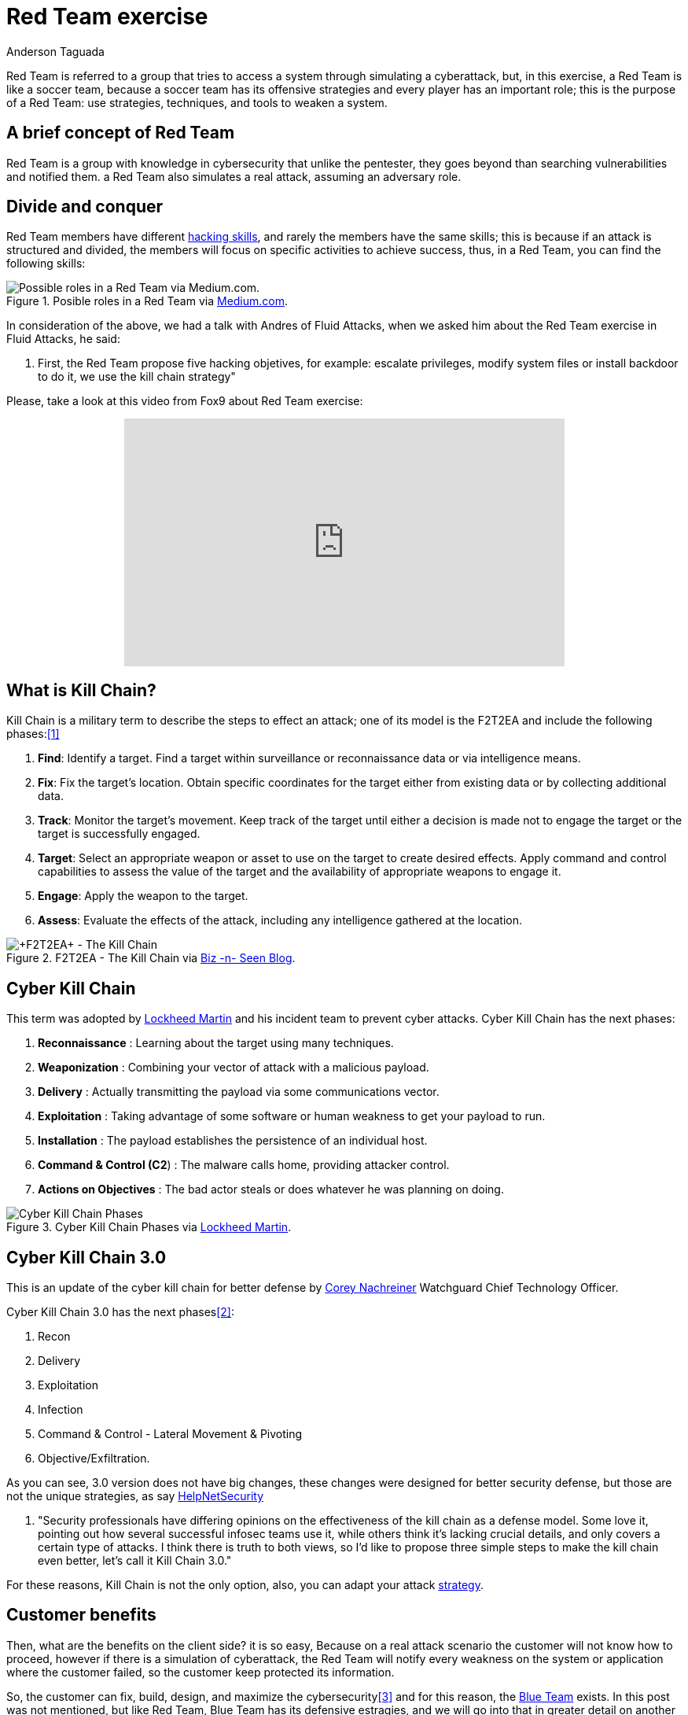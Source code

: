 :slug: red-team-exercise/
:date: 2019-09-18
:category: documentation
:subtitle: What is a Red Team Exercise?
:tags: security, testing
:image: cover.png
:alt: Foosball red vs blue. Photo by Stefan Steinbauer on Unsplash: https://unsplash.com/photos/va-B5dBbpr4
:description: In this blog will be provided information on a Red Team exercise, for the reader to have a general context about what does a Red Team, also called Red Team exercise; we will mention the main strategy used in a Red Team exercise, also the benefits from this exercise to the customer.
:keywords: Redteam, Pentesting, Attack, KillChain, Hacking, Bussiness.
:author: Anderson Taguada
:writer: anders2d
:name: Anderson Taguada
:about1: Software Engineering undergrad student
:about2: "Test" -Anonymous Tester

= Red Team exercise

Red Team is referred to a group
that tries to access a system
through simulating a cyberattack,
but, in this exercise, a Red Team is like a soccer team,
because a soccer team has its offensive strategies
and every player has an important role;
this is the purpose of a Red Team:
use strategies, techniques, and tools to weaken a system.


== A brief concept of Red Team

Red Team is a group with knowledge in cybersecurity
that unlike the pentester,
they goes beyond than searching vulnerabilities and notified them.
a Red Team also simulates a real attack, assuming an adversary role.


== Divide and conquer

Red Team members have different link:https://www.tutorialspoint.com/ethical_hacking/ethical_hacking_skills.htm[hacking skills],
and rarely the members have the same skills;
this is because if an attack is structured and divided,
the members will focus on specific activities to achieve success,
thus, in a Red Team, you can find the following skills:

.Posible roles in a Red Team via link:https://medium.com/@redteamwrangler/how-do-i-prepare-to-join-a-red-team-d74ffb5fdbe6[Medium.com].
image::skillredteam.png[Possible roles in a Red Team via Medium.com.]

In consideration of the above,
we had a talk with Andres of +Fluid Attacks+,
when we asked him about the Red Team exercise
in +Fluid Attacks+, he said:
[role="fluid-qanda"]
  . First, the Red Team propose five hacking objetives,
  for example: escalate privileges, modify system files or install backdoor
  to do it, we use the kill chain strategy"

Please, take a look at this video from +Fox9+ about Red Team exercise:

++++
<div style="text-align: center;">
<iframe width="560" height="315" src="https://www.youtube.com/embed/YIV0xvatX0M"
frameborder="0" allowfullscreen></iframe></div>
++++

== What is Kill Chain?

Kill Chain is a military term
to describe the steps to effect an attack;
one of its model is the +F2T2EA+
and include the following phases:<<r3, [1]>>

. *Find*: Identify a target.
Find a target within surveillance or reconnaissance data
or via intelligence means.

. *Fix*: Fix the target's location.
Obtain specific coordinates for the target either
from existing data or by collecting additional data.

. *Track*: Monitor the target's movement.
Keep track of the target until either a decision is made not to engage
the target or the target is successfully engaged.

. *Target*: Select an appropriate weapon or asset
to use on the target to create desired effects.
Apply command and control capabilities
to assess the value of the target and the availability
of appropriate weapons to engage it.

. *Engage*: Apply the weapon to the target.

. *Assess*: Evaluate the effects of the attack,
including any intelligence gathered at the location.

.+F2T2EA+ - The Kill Chain via link:http://myarick.blogspot.com/2014/02/f2t2ea.html[Biz -n- Seen Blog].
image::f2t2ea-killchain.png[+F2T2EA+ - The Kill Chain]

== Cyber Kill Chain

This term was adopted by link:https://www.lockheedmartin.com/en-us/index.html[Lockheed Martin]
and his incident team to prevent cyber attacks.
Cyber Kill Chain has the next phases:

. *Reconnaissance* : Learning about the target using many techniques.

. *Weaponization* : Combining your vector of attack with a malicious
payload.

. *Delivery* : Actually transmitting the payload via some communications
vector.

. *Exploitation* : Taking advantage of some software or human weakness to
get your payload to run.

. *Installation* : The payload establishes the persistence of an
individual host.

. *Command & Control (C2*) : The malware calls home, providing attacker control.

. *Actions on Objectives* : The bad actor steals or does whatever he was
planning on doing.

.Cyber Kill Chain Phases via link:https://www.lockheedmartin.com/en-us/capabilities/cyber/cyber-kill-chain.html[Lockheed Martin].
image::cyber-kill-chain.png[Cyber Kill Chain Phases]

== Cyber Kill Chain 3.0

This is an update of the cyber kill chain
for better defense by link:https://www.watchguard.com/es/wgrd-about/leadership/corey-nachreiner[Corey Nachreiner]
Watchguard Chief Technology Officer.

Cyber Kill Chain 3.0 has the next phases<<r1, [2]>>:

. Recon

. Delivery

. Exploitation

. Infection

. Command & Control - Lateral Movement & Pivoting

. Objective/Exfiltration.

As you can see, 3.0 version does not have big changes,
these changes were designed for better security defense,
but those are not the unique strategies,
as say link:https://www.helpnetsecurity.com/2015/02/10/kill-chain-30-update-the-cyber-kill-chain-for-better-defense/[HelpNetSecurity]
[role="fluid-qanda"]
 . "Security professionals have differing opinions
 on the effectiveness of the kill chain as a defense model.
 Some love it, pointing out how several successful
 infosec teams use it, while others think it's lacking crucial details,
 and only covers a certain type of attacks.
 I think there is truth to both views,
 so I'd like to propose three simple steps to make the kill chain even better,
 let's call it +Kill Chain 3.0+."

For these reasons, Kill Chain is not the only option,
also, you can adapt your attack
link:https://en.wikipedia.org/wiki/Military_strategy[strategy].

== Customer benefits

Then, what are the benefits on the client side?
it is so easy,
Because on a real attack scenario
the customer will not know how to proceed,
however if there is a simulation of cyberattack,
the Red Team will notify every weakness on the system or application
where the customer failed,
so the customer keep protected its information.

So, the customer can fix, build, design, and maximize the cybersecurity<<r4, [3]>>
and for this reason, the link:https://en.wikipedia.org/wiki/Blue_team_(computer_security)[Blue Team] exists.
In this post was not mentioned, but like Red Team,
Blue Team has its defensive estragies,
and we will go into that in greater detail on another post.

== Conclusions

As link:https://medium.com/@redteamwrangler/how-do-i-prepare-to-join-a-red-team-d74ffb5fdbe6[Medium.com]
say a Red Team member must have an offensive Mindset,
for this reason, "+CTFs+, wargames, or pen testing labs
are a great way to exercise offensive mindset"<<r5, [4]>>
and in +Fluid Attacks+, every new member,
train with hacking and programming challenges
to check and grade the level of offensive Mind.

== References

. [[r1]] link:https://www.helpnetsecurity.com/2015/02/10/kill-chain-30-update-the-cyber-kill-chain-for-better-defense[Kill Chain 3.0: Update the cyber kill chain for better defense].

. [[r2]] link:https://sci-hub.tw/https://ieeexplore.ieee.org/abstract/document/8406561[Red Team Exercises].

. [[r3]] link:https://en.wikipedia.org/wiki/Kill_chain[Kill chain].

. [[r4]] link:https://resources.infosecinstitute.com/red-teaming-overview-assessment-methodology/#gref[Red Teaming Overview, Assessment & Methodology].

. [[r5]] link:https://medium.com/@redteamwrangler/how-do-i-prepare-to-join-a-red-team-d74ffb5fdbe6[How to prepare to join a Red Team].
